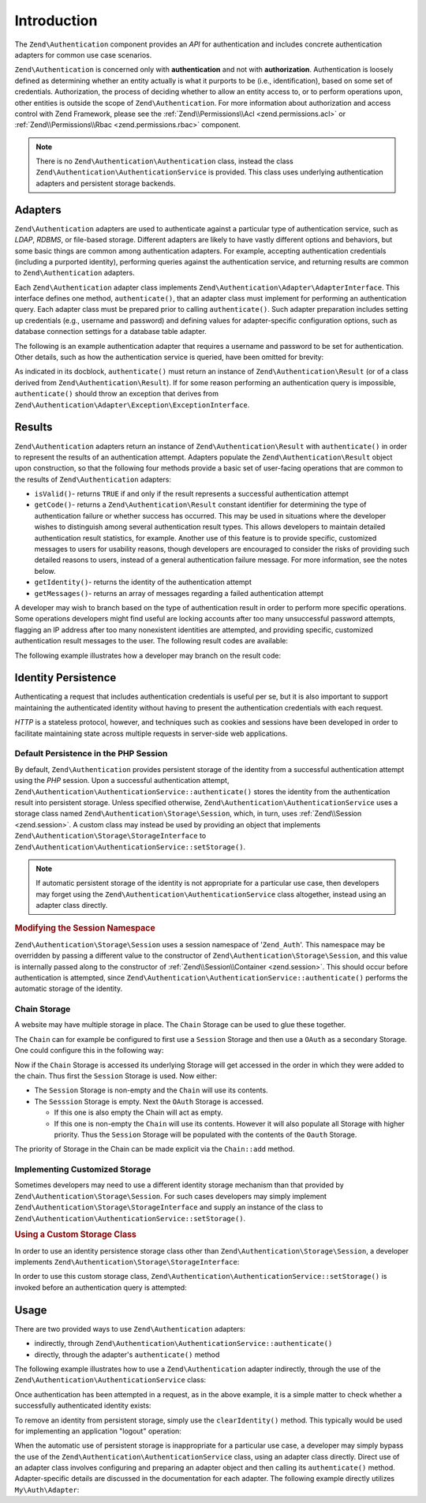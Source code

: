 .. _zend.authentication.introduction:

Introduction
============

The ``Zend\Authentication`` component provides an *API* for authentication and includes concrete authentication
adapters for common use case scenarios.

``Zend\Authentication`` is concerned only with **authentication** and not with **authorization**. Authentication is
loosely defined as determining whether an entity actually is what it purports to be (i.e., identification), based
on some set of credentials. Authorization, the process of deciding whether to allow an entity access to, or to
perform operations upon, other entities is outside the scope of ``Zend\Authentication``. For more information about
authorization and access control with Zend Framework, please see the :ref:`Zend\\Permissions\\Acl <zend.permissions.acl>` or :ref:`Zend\\Permissions\\Rbac <zend.permissions.rbac>` component.

.. note::

   There is no ``Zend\Authentication\Authentication`` class, instead the class
   ``Zend\Authentication\AuthenticationService`` is provided. This class uses underlying authentication adapters
   and persistent storage backends.

.. _zend.authentication.introduction.adapters:

Adapters
--------

``Zend\Authentication`` adapters are used to authenticate against a particular type of authentication service, such
as *LDAP*, *RDBMS*, or file-based storage. Different adapters are likely to have vastly different options and
behaviors, but some basic things are common among authentication adapters. For example, accepting authentication
credentials (including a purported identity), performing queries against the authentication service, and returning
results are common to ``Zend\Authentication`` adapters.

Each ``Zend\Authentication`` adapter class implements ``Zend\Authentication\Adapter\AdapterInterface``. This
interface defines one method, ``authenticate()``, that an adapter class must implement for performing an
authentication query. Each adapter class must be prepared prior to calling ``authenticate()``. Such adapter
preparation includes setting up credentials (e.g., username and password) and defining values for adapter-specific
configuration options, such as database connection settings for a database table adapter.

The following is an example authentication adapter that requires a username and password to be set for
authentication. Other details, such as how the authentication service is queried, have been omitted for brevity:

.. code-block:: php
   :linenos:

   use Zend\Authentication\Adapter\AdapterInterface;

   class My\Auth\Adapter implements AdapterInterface
   {
       /**
        * Sets username and password for authentication
        *
        * @return void
        */
       public function __construct($username, $password)
       {
           // ...
       }

       /**
        * Performs an authentication attempt
        *
        * @return \Zend\Authentication\Result
        * @throws \Zend\Authentication\Adapter\Exception\ExceptionInterface
        *               If authentication cannot be performed
        */
       public function authenticate()
       {
           // ...
       }
   }

As indicated in its docblock, ``authenticate()`` must return an instance of ``Zend\Authentication\Result`` (or of a
class derived from ``Zend\Authentication\Result``). If for some reason performing an authentication query is
impossible, ``authenticate()`` should throw an exception that derives from
``Zend\Authentication\Adapter\Exception\ExceptionInterface``.

.. _zend.authentication.introduction.results:

Results
-------

``Zend\Authentication`` adapters return an instance of ``Zend\Authentication\Result`` with ``authenticate()`` in
order to represent the results of an authentication attempt. Adapters populate the ``Zend\Authentication\Result``
object upon construction, so that the following four methods provide a basic set of user-facing operations that are
common to the results of ``Zend\Authentication`` adapters:

- ``isValid()``- returns ``TRUE`` if and only if the result represents a successful authentication attempt

- ``getCode()``- returns a ``Zend\Authentication\Result`` constant identifier for determining the type of
  authentication failure or whether success has occurred. This may be used in situations where the developer wishes
  to distinguish among several authentication result types. This allows developers to maintain detailed
  authentication result statistics, for example. Another use of this feature is to provide specific, customized
  messages to users for usability reasons, though developers are encouraged to consider the risks of providing such
  detailed reasons to users, instead of a general authentication failure message. For more information, see the
  notes below.

- ``getIdentity()``- returns the identity of the authentication attempt

- ``getMessages()``- returns an array of messages regarding a failed authentication attempt

A developer may wish to branch based on the type of authentication result in order to perform more specific
operations. Some operations developers might find useful are locking accounts after too many unsuccessful password
attempts, flagging an IP address after too many nonexistent identities are attempted, and providing specific,
customized authentication result messages to the user. The following result codes are available:

.. code-block:: php
   :linenos:

   use Zend\Authentication\Result;

   Result::SUCCESS
   Result::FAILURE
   Result::FAILURE_IDENTITY_NOT_FOUND
   Result::FAILURE_IDENTITY_AMBIGUOUS
   Result::FAILURE_CREDENTIAL_INVALID
   Result::FAILURE_UNCATEGORIZED

The following example illustrates how a developer may branch on the result code:

.. code-block:: php
   :linenos:

   // inside of AuthController / loginAction
   $result = $this->auth->authenticate($adapter);

   switch ($result->getCode()) {

       case Result::FAILURE_IDENTITY_NOT_FOUND:
           /** do stuff for nonexistent identity **/
           break;

       case Result::FAILURE_CREDENTIAL_INVALID:
           /** do stuff for invalid credential **/
           break;

       case Result::SUCCESS:
           /** do stuff for successful authentication **/
           break;

       default:
           /** do stuff for other failure **/
           break;
   }

.. _zend.authentication.introduction.persistence:

Identity Persistence
--------------------

Authenticating a request that includes authentication credentials is useful per se, but it is also important to
support maintaining the authenticated identity without having to present the authentication credentials with each
request.

*HTTP* is a stateless protocol, however, and techniques such as cookies and sessions have been developed in order
to facilitate maintaining state across multiple requests in server-side web applications.

.. _zend.authentication.introduction.persistence.default:

Default Persistence in the PHP Session
^^^^^^^^^^^^^^^^^^^^^^^^^^^^^^^^^^^^^^

By default, ``Zend\Authentication`` provides persistent storage of the identity from a successful authentication
attempt using the *PHP* session. Upon a successful authentication attempt,
``Zend\Authentication\AuthenticationService::authenticate()`` stores the identity from the authentication result
into persistent storage. Unless specified otherwise, ``Zend\Authentication\AuthenticationService`` uses a storage
class named ``Zend\Authentication\Storage\Session``, which, in turn, uses :ref:`Zend\\Session <zend.session>`. A
custom class may instead be used by providing an object that implements
``Zend\Authentication\Storage\StorageInterface`` to ``Zend\Authentication\AuthenticationService::setStorage()``.

.. note::

   If automatic persistent storage of the identity is not appropriate for a particular use case, then developers
   may forget using the ``Zend\Authentication\AuthenticationService`` class altogether, instead using an adapter
   class directly.

.. _zend.authentication.introduction.persistence.default.example:

.. rubric:: Modifying the Session Namespace

``Zend\Authentication\Storage\Session`` uses a session namespace of '``Zend_Auth``'. This namespace may be
overridden by passing a different value to the constructor of ``Zend\Authentication\Storage\Session``, and this
value is internally passed along to the constructor of :ref:`Zend\\Session\\Container <zend.session>`. This should
occur before authentication is attempted, since ``Zend\Authentication\AuthenticationService::authenticate()``
performs the automatic storage of the identity.

.. code-block:: php
   :linenos:

   use Zend\Authentication\AuthenticationService;
   use Zend\Authentication\Storage\Session as SessionStorage;

   $auth = new AuthenticationService();

   // Use 'someNamespace' instead of 'Zend_Auth'
   $auth->setStorage(new SessionStorage('someNamespace'));

   /**
    * @todo Set up the auth adapter, $authAdapter
    */

   // Authenticate, saving the result, and persisting the identity on
   // success
   $result = $auth->authenticate($authAdapter);

.. _zend.authentication.introduction.persistence.chain:

Chain Storage
^^^^^^^^^^^^^

A website may have multiple storage in place. The ``Chain`` Storage can be used to glue these together.

The ``Chain`` can for example be configured to first use a ``Session`` Storage and then use a ``OAuth`` as
a secondary Storage. One could configure this in the following way:

.. code-block:: php
   :linenos:

    $storage = new Chain;
    $storage->add(new Session);
    $storage->add(new OAuth); // Note: imaginary storage, not part of ZF2

Now if the ``Chain`` Storage is accessed its underlying Storage will get accessed in the order in which they were
added to the chain. Thus first the ``Session`` Storage is used. Now either:

- The ``Session`` Storage is non-empty and the ``Chain`` will use its contents.

- The ``Sesssion`` Storage is empty. Next the ``OAuth`` Storage is accessed.

  -  If this one is also empty the Chain will act as empty.

  -  If this one is non-empty the ``Chain`` will use its contents. However it will also populate all Storage with
     higher priority. Thus the ``Session`` Storage will be populated with the contents of the ``Oauth`` Storage.

The priority of Storage in the Chain can be made explicit via the ``Chain::add`` method.

.. code-block:: php
   :linenos:

    $chain->add(new A, 2);
    $chain->add(new B, 10); // First use B

.. _zend.authentication.introduction.persistence.custom:

Implementing Customized Storage
^^^^^^^^^^^^^^^^^^^^^^^^^^^^^^^

Sometimes developers may need to use a different identity storage mechanism than that provided by
``Zend\Authentication\Storage\Session``. For such cases developers may simply implement
``Zend\Authentication\Storage\StorageInterface`` and supply an instance of the class to
``Zend\Authentication\AuthenticationService::setStorage()``.

.. _zend.authentication.introduction.persistence.custom.example:

.. rubric:: Using a Custom Storage Class

In order to use an identity persistence storage class other than ``Zend\Authentication\Storage\Session``, a
developer implements ``Zend\Authentication\Storage\StorageInterface``:

.. code-block:: php
   :linenos:

   use Zend\Authentication\Storage\StorageInterface;

   class My\Storage implements StorageInterface
   {
       /**
        * Returns true if and only if storage is empty
        *
        * @throws \Zend\Authentication\Exception\ExceptionInterface
        *               If it is impossible to
        *               determine whether storage is empty
        * @return boolean
        */
       public function isEmpty()
       {
           /**
            * @todo implementation
            */
       }

       /**
        * Returns the contents of storage
        *
        * Behavior is undefined when storage is empty.
        *
        * @throws \Zend\Authentication\Exception\ExceptionInterface
        *               If reading contents from storage is impossible
        * @return mixed
        */

       public function read()
       {
           /**
            * @todo implementation
            */
       }

       /**
        * Writes $contents to storage
        *
        * @param  mixed $contents
        * @throws \Zend\Authentication\Exception\ExceptionInterface
        *               If writing $contents to storage is impossible
        * @return void
        */

       public function write($contents)
       {
           /**
            * @todo implementation
            */
       }

       /**
        * Clears contents from storage
        *
        * @throws \Zend\Authentication\Exception\ExceptionInterface
        *               If clearing contents from storage is impossible
        * @return void
        */

       public function clear()
       {
           /**
            * @todo implementation
            */
       }
   }

In order to use this custom storage class, ``Zend\Authentication\AuthenticationService::setStorage()`` is invoked
before an authentication query is attempted:

.. code-block:: php
   :linenos:

   use Zend\Authentication\AuthenticationService;

   // Instruct AuthenticationService to use the custom storage class
   $auth = new AuthenticationService();

   $auth->setStorage(new My\Storage());

   /**
    * @todo Set up the auth adapter, $authAdapter
    */

   // Authenticate, saving the result, and persisting the identity on
   // success
   $result = $auth->authenticate($authAdapter);

.. _zend.authentication.introduction.using:

Usage
-----

There are two provided ways to use ``Zend\Authentication`` adapters:

- indirectly, through ``Zend\Authentication\AuthenticationService::authenticate()``

- directly, through the adapter's ``authenticate()`` method

The following example illustrates how to use a ``Zend\Authentication`` adapter indirectly, through the use of the
``Zend\Authentication\AuthenticationService`` class:

.. code-block:: php
   :linenos:

   use Zend\Authentication\AuthenticationService;

   // instantiate the authentication service
   $auth = new AuthenticationService();

   // Set up the authentication adapter
   $authAdapter = new My\Auth\Adapter($username, $password);

   // Attempt authentication, saving the result
   $result = $auth->authenticate($authAdapter);

   if (!$result->isValid()) {
       // Authentication failed; print the reasons why
       foreach ($result->getMessages() as $message) {
           echo "$message\n";
       }
   } else {
       // Authentication succeeded; the identity ($username) is stored
       // in the session
       // $result->getIdentity() === $auth->getIdentity()
       // $result->getIdentity() === $username
   }

Once authentication has been attempted in a request, as in the above example, it is a simple matter to check
whether a successfully authenticated identity exists:

.. code-block:: php
   :linenos:

   use Zend\Authentication\AuthenticationService;

   $auth = new AuthenticationService();

   /**
    * @todo Set up the auth adapter, $authAdapter
    */

   if ($auth->hasIdentity()) {
       // Identity exists; get it
       $identity = $auth->getIdentity();
   }

To remove an identity from persistent storage, simply use the ``clearIdentity()`` method. This typically would be
used for implementing an application "logout" operation:

.. code-block:: php
   :linenos:

   $auth->clearIdentity();

When the automatic use of persistent storage is inappropriate for a particular use case, a developer may simply
bypass the use of the ``Zend\Authentication\AuthenticationService`` class, using an adapter class directly. Direct
use of an adapter class involves configuring and preparing an adapter object and then calling its
``authenticate()`` method. Adapter-specific details are discussed in the documentation for each adapter. The
following example directly utilizes ``My\Auth\Adapter``:

.. code-block:: php
   :linenos:

   // Set up the authentication adapter
   $authAdapter = new My\Auth\Adapter($username, $password);

   // Attempt authentication, saving the result
   $result = $authAdapter->authenticate();

   if (!$result->isValid()) {
       // Authentication failed; print the reasons why
       foreach ($result->getMessages() as $message) {
           echo "$message\n";
       }
   } else {
       // Authentication succeeded
       // $result->getIdentity() === $username
   }


